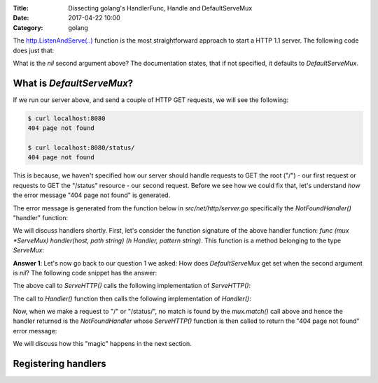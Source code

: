 :Title: Dissecting golang's HandlerFunc, Handle and DefaultServeMux
:Date: 2017-04-22 10:00
:Category: golang 

The `http.ListenAndServe(..) <https://golang.org/pkg/net/http/#ListenAndServe>`__ function is the most straightforward 
approach to start a HTTP 1.1 server. The following code does just that:

.. code-include:: files/golang_http_server/server1.go
    :lexer: python

What is the `nil` second argument above? The documentation states, that if not specified, 
it defaults to `DefaultServeMux`.


What is `DefaultServeMux`?
==========================

If we run our server above, and send a couple of HTTP GET requests, we will see the following:

.. code::
   
   $ curl localhost:8080
   404 page not found
   
   $ curl localhost:8080/status/
   404 page not found

This is because, we haven't specified how our server should handle requests to GET the root ("/") - our first request or requests to GET the "/status" resource - our second request. Before we see how we could fix that, let's understand *how* the error message "404 page not found" is generated.

The error message is generated from the function below in `src/net/http/server.go` specifically the `NotFoundHandler()` "handler" function:

.. code-include:: files/golang_http_server/snippet1.go
    :lexer: golang


We will discuss handlers shortly. First, let's consider the function signature of the above handler function: `func (mux *ServeMux) handler(host, path string) (h Handler, pattern string)`. This function is a method belonging to the type `ServeMux`:

.. code-include:: files/golang_http_server/snippet2.go
    :lexer: golang


**Answer 1**:  Let's now go back to our question 1 we asked: How does `DefaultServeMux` get set when the second argument is `nil`? The following code snippet has the answer:

.. code-include:: files/golang_http_server/snippet3.go
    :lexer: golang


The above call to `ServeHTTP()` calls the following implementation of `ServeHTTP()`:

.. code-include:: files/golang_http_server/snippet4.go
    :lexer: golang

The call to `Handler()` function then calls the following implementation of `Handler()`:

.. code-include:: files/golang_http_server/snippet5.go
    :lexer: golang


Now, when we make a request to "/" or "/status/", no match is found by the `mux.match()` call above and hence the handler returned is the `NotFoundHandler` whose `ServeHTTP()` function is then called to return the "404 page not found" error message:

.. code-include:: files/golang_http_server/snippet6.go
    :lexer: golang

We will discuss how this "magic" happens in the next section.

Registering handlers
====================






